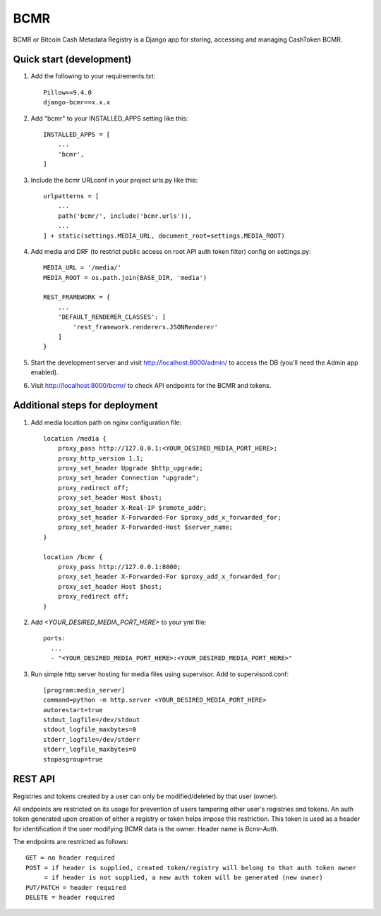 =====
BCMR
=====

BCMR or Bitcoin Cash Metadata Registry is a Django app for storing, accessing and managing CashToken BCMR.

Quick start (development)
---------------------------

1. Add the following to your requirements.txt::
    
    Pillow==9.4.0
    django-bcmr==x.x.x

2. Add "bcmr" to your INSTALLED_APPS setting like this::

    INSTALLED_APPS = [
        ...
        'bcmr',
    ]

3. Include the bcmr URLconf in your project urls.py like this::

    urlpatterns = [
        ...
        path('bcmr/', include('bcmr.urls')),
        ...
    ] + static(settings.MEDIA_URL, document_root=settings.MEDIA_ROOT)

4. Add media and DRF (to restrict public access on root API auth token filter) config on settings.py::

    MEDIA_URL = '/media/'
    MEDIA_ROOT = os.path.join(BASE_DIR, 'media')

    REST_FRAMEWORK = {
        ...
        'DEFAULT_RENDERER_CLASSES': [
            'rest_framework.renderers.JSONRenderer'
        ]
    }

5. Start the development server and visit http://localhost:8000/admin/
   to access the DB (you'll need the Admin app enabled).

6. Visit http://localhost:8000/bcmr/ to check API endpoints for the BCMR and tokens.


Additional steps for deployment
---------------------------------

1. Add media location path on nginx configuration file::

    location /media {
        proxy_pass http://127.0.0.1:<YOUR_DESIRED_MEDIA_PORT_HERE>;
        proxy_http_version 1.1;
        proxy_set_header Upgrade $http_upgrade;
        proxy_set_header Connection "upgrade";
        proxy_redirect off;
        proxy_set_header Host $host;
        proxy_set_header X-Real-IP $remote_addr;
        proxy_set_header X-Forwarded-For $proxy_add_x_forwarded_for;
        proxy_set_header X-Forwarded-Host $server_name;
    }

    location /bcmr {
        proxy_pass http://127.0.0.1:8000;
        proxy_set_header X-Forwarded-For $proxy_add_x_forwarded_for;
        proxy_set_header Host $host;
        proxy_redirect off;
    }

2. Add `<YOUR_DESIRED_MEDIA_PORT_HERE>` to your yml file::

    ports:
      ...
      - "<YOUR_DESIRED_MEDIA_PORT_HERE>:<YOUR_DESIRED_MEDIA_PORT_HERE>"

3. Run simple http server hosting for media files using supervisor. Add to supervisord.conf::

    [program:media_server]
    command=python -m http.server <YOUR_DESIRED_MEDIA_PORT_HERE>
    autorestart=true
    stdout_logfile=/dev/stdout
    stdout_logfile_maxbytes=0
    stderr_logfile=/dev/stderr
    stderr_logfile_maxbytes=0
    stopasgroup=true


REST API
-----------

Registries and tokens created by a user can only be modified/deleted by that user (owner).

All endpoints are restricted on its usage for prevention of users tampering other user's registries and tokens.
An auth token generated upon creation of either a registry or token helps impose this restriction.
This token is used as a header for identification if the user modifying BCMR data is the owner.
Header name is `Bcmr-Auth`.

The endpoints are restricted as follows::

    GET = no header required
    POST = if header is supplied, created token/registry will belong to that auth token owner
         = if header is not supplied, a new auth token will be generated (new owner)
    PUT/PATCH = header required
    DELETE = header required


.. Create Fungible Token Form
.. -----------------------------

.. Creating a token from the REST API can be a hassle as one needs to process the image before passing it
.. as payload. This special route helps ease that burden by simply providing users to create a token and
.. upload an image without having to login to the admin:: `create_token/fungible/`
